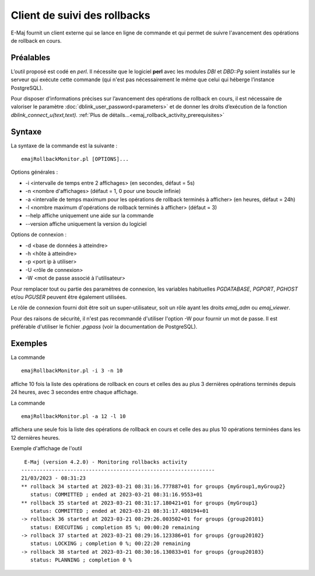 Client de suivi des rollbacks
=============================

E-Maj fournit un client externe qui se lance en ligne de commande et qui permet de suivre l'avancement des opérations de rollback en cours. 
 

Préalables
----------

L’outil proposé est codé en *perl*. Il nécessite que le logiciel **perl** avec les modules *DBI* et *DBD::Pg* soient installés sur le serveur qui exécute cette commande (qui n'est pas nécessairement le même que celui qui héberge l’instance PostgreSQL).

Pour disposer d’informations précises sur l’avancement des opérations de rollback en cours, il est nécessaire de valoriser le paramètre :doc:`dblink_user_password<parameters>` et de donner les droits d’exécution de la fonction *dblink_connect_u(text,text)*. :ref:`Plus de détails...<emaj_rollback_activity_prerequisites>`

Syntaxe
-------

La syntaxe de la commande est la suivante : ::

   emajRollbackMonitor.pl [OPTIONS]...

Options générales :

* -i <intervalle de temps entre 2 affichages> (en secondes, défaut = 5s)
* -n <nombre d'affichages> (défaut = 1, 0 pour une boucle infinie)
* -a <intervalle de temps maximum pour les opérations de rollback terminés à afficher> (en heures, défaut = 24h)
* -l <nombre maximum d'opérations de rollback terminés à afficher> (défaut = 3)
* --help affiche uniquement une aide sur la commande
* --version affiche uniquement la version du logiciel

Options de connexion :

* -d <base de données à atteindre>
* -h <hôte à atteindre>
* -p <port ip à utiliser>
* -U <rôle de connexion>
* -W <mot de passe associé à l'utilisateur>

Pour remplacer tout ou partie des paramètres de connexion, les variables habituelles *PGDATABASE*, *PGPORT*, *PGHOST* et/ou *PGUSER* peuvent être également utilisées.

Le rôle de connexion fourni doit être soit un super-utilisateur, soit un rôle ayant les droits *emaj_adm* ou *emaj_viewer*.

Pour des raisons de sécurité, il n'est pas recommandé d'utiliser l'option -W pour fournir un mot de passe. Il est préférable d'utiliser le fichier *.pgpass* (voir la documentation de PostgreSQL).

Exemples
--------

La commande ::

   emajRollbackMonitor.pl -i 3 -n 10

affiche 10 fois la liste des opérations de rollback en cours et celles des au plus 3 dernières opérations terminés depuis 24 heures, avec 3 secondes entre chaque affichage.

La commande ::

   emajRollbackMonitor.pl -a 12 -l 10

affichera une seule fois la liste des opérations de rollback en cours et celle des au plus 10 opérations terminées dans les 12 dernières heures.

Exemple d'affichage de l'outil ::

    E-Maj (version 4.2.0) - Monitoring rollbacks activity
   ---------------------------------------------------------------
   21/03/2023 - 08:31:23
   ** rollback 34 started at 2023-03-21 08:31:16.777887+01 for groups {myGroup1,myGroup2}
      status: COMMITTED ; ended at 2023-03-21 08:31:16.9553+01
   ** rollback 35 started at 2023-03-21 08:31:17.180421+01 for groups {myGroup1}
      status: COMMITTED ; ended at 2023-03-21 08:31:17.480194+01
   -> rollback 36 started at 2023-03-21 08:29:26.003502+01 for groups {group20101}
      status: EXECUTING ; completion 85 %; 00:00:20 remaining
   -> rollback 37 started at 2023-03-21 08:29:16.123386+01 for groups {group20102}
      status: LOCKING ; completion 0 %; 00:22:20 remaining
   -> rollback 38 started at 2023-03-21 08:30:16.130833+01 for groups {group20103}
      status: PLANNING ; completion 0 %
